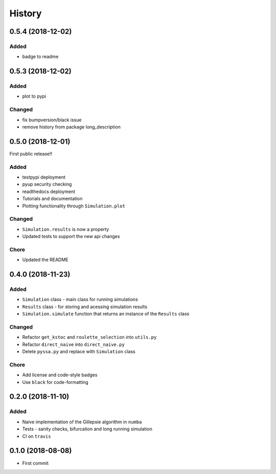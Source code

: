 =======
History
=======

0.5.4 (2018-12-02)
------------------

Added
+++++
- badge to readme

0.5.3 (2018-12-02)
------------------

Added
+++++
- plot to pypi

Changed
+++++++
- fix bumpversion/black issue
- remove history from package long_description


0.5.0 (2018-12-01)
------------------

First public release!!

Added
+++++
- testpypi deployment
- pyup security checking
- readthedocs deployment
- Tutorials and documentation
- Plotting functionality through ``Simulation.plot``

Changed
+++++++
- ``Simulation.results`` is now a property
- Updated tests to support the new api changes

Chore
+++++
- Updated the README


0.4.0 (2018-11-23)
------------------

Added
+++++
- ``Simulation`` class - main class for running simulations
- ``Results`` class - for storing and acessing simulation results
- ``Simulation.simulate`` function that returns an instance of the ``Results`` class

Changed
+++++++
- Refactor ``get_kstoc`` and ``roulette_selection`` into ``utils.py``
- Refactor ``direct_naive`` into ``direct_naive.py``
- Delete ``pyssa.py`` and replace with ``Simulation`` class

Chore
+++++
- Add license and code-style badges
- Use ``black`` for code-formatting


0.2.0 (2018-11-10)
------------------

Added
+++++

- Naive implementation of the Gillepsie algorithm in ``numba``
- Tests - sanity checks, bifurcation and long running simulation
- CI on ``travis``


0.1.0 (2018-08-08)
------------------

* First commit
